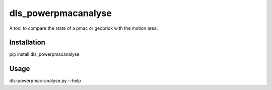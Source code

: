 dls_powerpmacanalyse
===========================

A tool to compare the state of a pmac or geobrick with the motion area.

Installation
------------

pip install dls_powerpmacanalyse

Usage
-----

dls-powerpmac-analyse.py --help